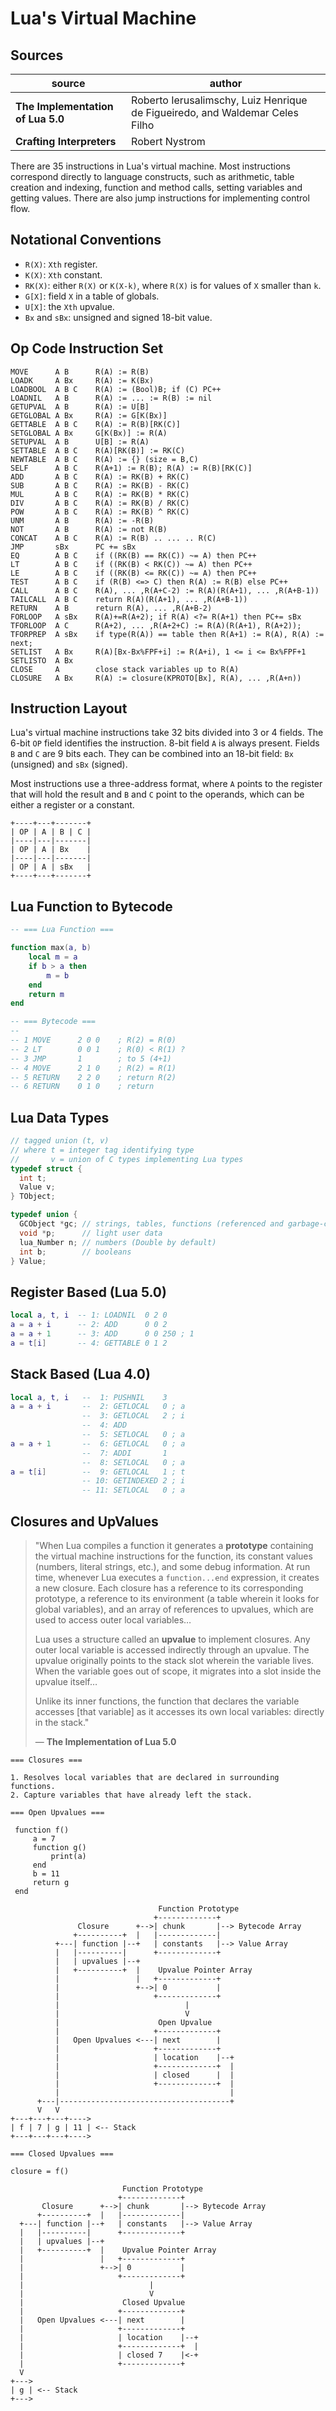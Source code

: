 * Lua's Virtual Machine

** Sources

| source                          | author                                                                       |
|---------------------------------+------------------------------------------------------------------------------|
| *The Implementation of Lua 5.0* | Roberto Ierusalimschy, Luiz Henrique de Figueiredo, and Waldemar Celes Filho |
| *Crafting Interpreters*         | Robert Nystrom                                                               |

There are 35 instructions in Lua's virtual machine. Most instructions correspond
directly to language constructs, such as arithmetic, table creation and indexing,
function and method calls, setting variables and getting values. There are also jump
instructions for implementing control flow.

** Notational Conventions

- ~R(X)~: ~Xth~ register.
- ~K(X)~: ~Xth~ constant.
- ~RK(X)~: either ~R(X)~ or ~K(X-k)~, where ~R(X)~ is for values of ~X~ smaller
   than ~k~.
- ~G[X]~: field ~X~ in a table of globals.
- ~U[X]~: the ~Xth~ upvalue.
- ~Bx~ and ~sBx~: unsigned and signed 18-bit value.

** Op Code Instruction Set

#+begin_example
  MOVE      A B      R(A) := R(B)
  LOADK     A Bx     R(A) := K(Bx)
  LOADBOOL  A B C    R(A) := (Bool)B; if (C) PC++
  LOADNIL   A B      R(A) := ... := R(B) := nil
  GETUPVAL  A B      R(A) := U[B]
  GETGLOBAL A Bx     R(A) := G[K(Bx)]
  GETTABLE  A B C    R(A) := R(B)[RK(C)]
  SETGLOBAL A Bx     G[K(Bx)] := R(A)
  SETUPVAL  A B      U[B] := R(A)
  SETTABLE  A B C    R(A)[RK(B)] := RK(C)
  NEWTABLE  A B C    R(A) := {} (size = B,C)
  SELF      A B C    R(A+1) := R(B); R(A) := R(B)[RK(C)]
  ADD       A B C    R(A) := RK(B) + RK(C)
  SUB       A B C    R(A) := RK(B) - RK(C)
  MUL       A B C    R(A) := RK(B) * RK(C)
  DIV       A B C    R(A) := RK(B) / RK(C)
  POW       A B C    R(A) := RK(B) ^ RK(C)
  UNM       A B      R(A) := -R(B)
  NOT       A B      R(A) := not R(B)
  CONCAT    A B C    R(A) := R(B) .. ... .. R(C)
  JMP       sBx      PC += sBx
  EQ        A B C    if ((RK(B) == RK(C)) ~= A) then PC++
  LT        A B C    if ((RK(B) < RK(C)) ~= A) then PC++
  LE        A B C    if ((RK(B) <= RK(C)) ~= A) then PC++
  TEST      A B C    if (R(B) <=> C) then R(A) := R(B) else PC++
  CALL      A B C    R(A), ... ,R(A+C-2) := R(A)(R(A+1), ... ,R(A+B-1))
  TAILCALL  A B C    return R(A)(R(A+1), ... ,R(A+B-1))
  RETURN    A B      return R(A), ... ,R(A+B-2)
  FORLOOP   A sBx    R(A)+=R(A+2); if R(A) <?= R(A+1) then PC+= sBx
  TFORLOOP  A C      R(A+2), ... ,R(A+2+C) := R(A)(R(A+1), R(A+2));
  TFORPREP  A sBx    if type(R(A)) == table then R(A+1) := R(A), R(A) := next;
  SETLIST   A Bx     R(A)[Bx-Bx%FPF+i] := R(A+i), 1 <= i <= Bx%FPF+1
  SETLISTO  A Bx
  CLOSE     A        close stack variables up to R(A)
  CLOSURE   A Bx     R(A) := closure(KPROTO[Bx], R(A), ... ,R(A+n))
#+end_example

** Instruction Layout

Lua's virtual machine instructions take 32 bits divided into 3 or 4 fields.
The 6-bit ~OP~ field identifies the instruction. 8-bit field ~A~ is always
present. Fields ~B~ and ~C~ are 9 bits each. They can be combined into an
18-bit field: ~Bx~ (unsigned) and ~sBx~ (signed).

Most instructions use a three-address format, where ~A~ points to the register that
will hold the result and ~B~ and ~C~ point to the operands, which can be either a
register or a constant.

#+begin_example
  +----+---+-------+
  | OP | A | B | C |
  |----|---|-------|
  | OP | A | Bx    |
  |----|---|-------|
  | OP | A | sBx   |
  +----+---+-------+
#+end_example

** Lua Function to Bytecode

#+begin_src lua
  -- === Lua Function ===
  
  function max(a, b)
      local m = a
      if b > a then
          m = b
      end
      return m
  end

  -- === Bytecode ===
  --
  -- 1 MOVE      2 0 0    ; R(2) = R(0)
  -- 2 LT        0 0 1    ; R(0) < R(1) ?
  -- 3 JMP       1        ; to 5 (4+1)
  -- 4 MOVE      2 1 0    ; R(2) = R(1)
  -- 5 RETURN    2 2 0    ; return R(2)
  -- 6 RETURN    0 1 0    ; return
#+end_src


** Lua Data Types

#+begin_src c
  // tagged union (t, v)
  // where t = integer tag identifying type
  //       v = union of C types implementing Lua types
  typedef struct {
    int t;
    Value v;
  } TObject;

  typedef union {
    GCObject *gc; // strings, tables, functions (referenced and garbage-collected data)
    void *p;      // light user data
    lua_Number n; // numbers (Double by default)
    int b;        // booleans
  } Value;
#+end_src

** Register Based (Lua 5.0)

#+begin_src lua
  local a, t, i  -- 1: LOADNIL  0 2 0
  a = a + i      -- 2: ADD      0 0 2
  a = a + 1      -- 3: ADD      0 0 250 ; 1
  a = t[i]       -- 4: GETTABLE 0 1 2
#+end_src

** Stack Based (Lua 4.0)

#+begin_src lua
  local a, t, i   --  1: PUSHNIL    3
  a = a + i       --  2: GETLOCAL   0 ; a
                  --  3: GETLOCAL   2 ; i
                  --  4: ADD
                  --  5: SETLOCAL   0 ; a
  a = a + 1       --  6: GETLOCAL   0 ; a
                  --  7: ADDI       1
                  --  8: SETLOCAL   0 ; a
  a = t[i]        --  9: GETLOCAL   1 ; t
                  -- 10: GETINDEXED 2 ; i
                  -- 11: SETLOCAL   0 ; a
#+end_src

** Closures and UpValues

#+begin_quote
  "When Lua compiles a function it generates a *prototype* containing the virtual machine
   instructions for the function, its constant values (numbers, literal strings, etc.),
   and some debug information. At run time, whenever Lua executes a ~function...end~
   expression, it creates a new closure. Each closure has a reference to its corresponding
   prototype, a reference to its environment (a table wherein it looks for global variables),
   and an array of references to upvalues, which are used to access outer local variables...

   Lua uses a structure called an *upvalue* to implement closures. Any outer local variable
   is accessed indirectly through an upvalue. The upvalue originally points to the stack
   slot wherein the variable lives. When the variable goes out of scope, it migrates into
   a slot inside the upvalue itself...

   Unlike its inner functions, the function that declares the variable accesses [that variable]
   as it accesses its own local variables: directly in the stack."

  — *The Implementation of Lua 5.0*
#+end_quote

#+begin_example
  === Closures ===

  1. Resolves local variables that are declared in surrounding functions.
  2. Capture variables that have already left the stack.

  === Open Upvalues ===

   function f()
       a = 7
       function g()
           print(a)
       end
       b = 11
       return g
   end

                                   Function Prototype
                                  +-------------+
                 Closure      +-->| chunk       |--> Bytecode Array
                +----------+  |   |-------------|
            +---| function |--+   | constants   |--> Value Array
            |   |----------|      +-------------+
            |   | upvalues |--+
            |   +----------+  |    Upvalue Pointer Array
            |                 |   +-------------+
            |                 +-->| 0           |
            |                     +-------------+
            |                            |
            |                            V
            |                      Open Upvalue
            |                     +-------------+
            |   Open Upvalues <---| next        |
            |                     +-------------+
            |                     | location    |--+
            |                     +-------------+  |
            |                     | closed      |  |
            |                     +-------------+  |
            |                                      |
        +---|--------------------------------------+
        V   V
  +---+---+---+---->
  | f | 7 | g | 11 | <-- Stack
  +---+---+---+---->

  === Closed Upvalues ===

  closure = f()

                           Function Prototype
                          +-------------+
         Closure      +-->| chunk       |--> Bytecode Array
        +----------+  |   |-------------|
    +---| function |--+   | constants   |--> Value Array
    |   |----------|      +-------------+
    |   | upvalues |--+
    |   +----------+  |    Upvalue Pointer Array
    |                 |   +-------------+
    |                 +-->| 0           |
    |                     +-------------+
    |                            |
    |                            V
    |                      Closed Upvalue
    |                     +-------------+
    |   Open Upvalues <---| next        |
    |                     +-------------+
    |                     | location    |--+
    |                     +-------------+  |
    |                     | closed 7    |<-+
    |                     +-------------+
    V
  +--->
  | g | <-- Stack
  +--->
#+end_example
